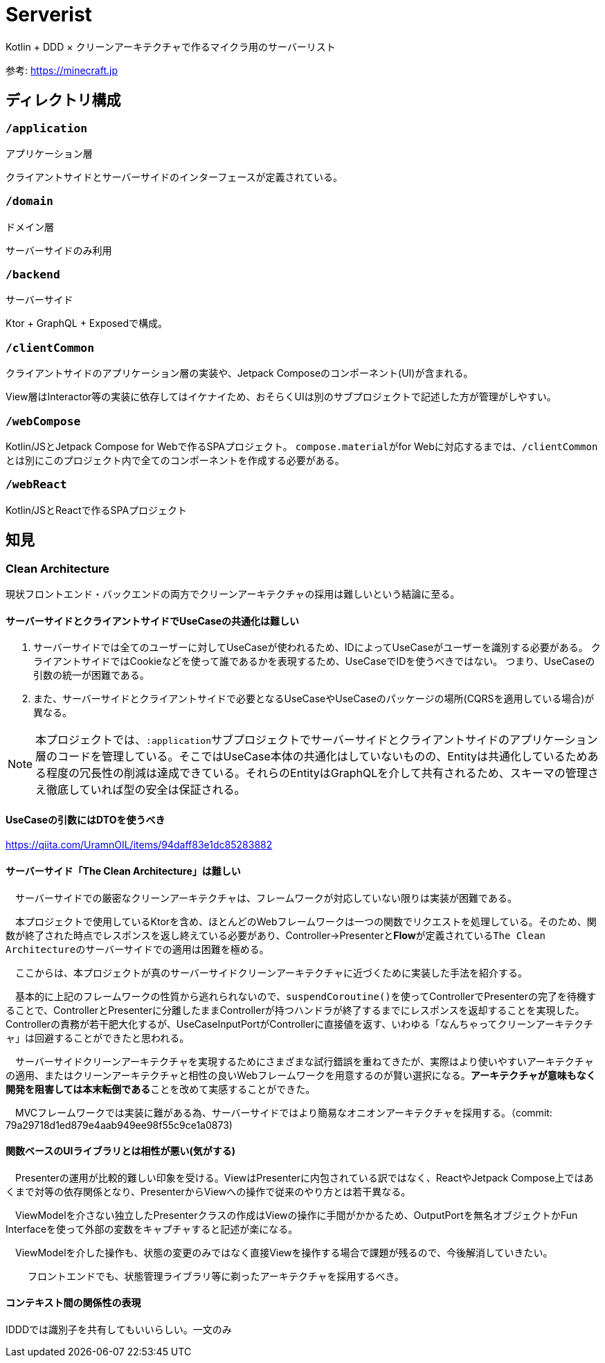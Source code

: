 = Serverist

Kotlin + DDD × クリーンアーキテクチャで作るマイクラ用のサーバーリスト

参考: https://minecraft.jp

== ディレクトリ構成

=== `/application`

アプリケーション層

クライアントサイドとサーバーサイドのインターフェースが定義されている。

=== `/domain`

ドメイン層

サーバーサイドのみ利用

=== `/backend`

サーバーサイド

Ktor + GraphQL + Exposedで構成。

=== `/clientCommon`

クライアントサイドのアプリケーション層の実装や、Jetpack Composeのコンポーネント(UI)が含まれる。

View層はInteractor等の実装に依存してはイケナイため、おそらくUIは別のサブプロジェクトで記述した方が管理がしやすい。

=== `/webCompose`

Kotlin/JSとJetpack Compose for Webで作るSPAプロジェクト。
``compose.material``がfor Webに対応するまでは、``/clientCommon``とは別にこのプロジェクト内で全てのコンポーネントを作成する必要がある。

=== `/webReact`

Kotlin/JSとReactで作るSPAプロジェクト

== 知見

=== Clean Architecture

現状フロントエンド・バックエンドの両方でクリーンアーキテクチャの採用は難しいという結論に至る。

==== サーバーサイドとクライアントサイドでUseCaseの共通化は難しい

. サーバーサイドでは全てのユーザーに対してUseCaseが使われるため、IDによってUseCaseがユーザーを識別する必要がある。 クライアントサイドではCookieなどを使って誰であるかを表現するため、UseCaseでIDを使うべきではない。 つまり、UseCaseの引数の統一が困難である。
. また、サーバーサイドとクライアントサイドで必要となるUseCaseやUseCaseのパッケージの場所(CQRSを適用している場合)が異なる。

NOTE: 本プロジェクトでは、``:application``サブプロジェクトでサーバーサイドとクライアントサイドのアプリケーション層のコードを管理している。そこではUseCase本体の共通化はしていないものの、Entityは共通化しているためある程度の冗長性の削減は達成できている。それらのEntityはGraphQLを介して共有されるため、スキーマの管理さえ徹底していれば型の安全は保証される。

==== UseCaseの引数にはDTOを使うべき

https://qiita.com/UramnOIL/items/94daff83e1dc85283882

==== サーバーサイド「The Clean Architecture」は難しい

　サーバーサイドでの厳密なクリーンアーキテクチャは、フレームワークが対応していない限りは実装が困難である。

　本プロジェクトで使用しているKtorを含め、ほとんどのWebフレームワークは一つの関数でリクエストを処理している。そのため、関数が終了された時点でレスポンスを返し終えている必要があり、Controller->Presenterと**Flow**が定義されている``The Clean Architecture``のサーバーサイドでの適用は困難を極める。

　ここからは、本プロジェクトが真のサーバーサイドクリーンアーキテクチャに近づくために実装した手法を紹介する。

　基本的に上記のフレームワークの性質から逃れられないので、``suspendCoroutine()``を使ってControllerでPresenterの完了を待機することで、ControllerとPresenterに分離したままControllerが持つハンドラが終了するまでにレスポンスを返却することを実現した。Controllerの責務が若干肥大化するが、UseCaseInputPortがControllerに直接値を返す、いわゆる「なんちゃってクリーンアーキテクチャ」は回避することができたと思われる。

　サーバーサイドクリーンアーキテクチャを実現するためにさまざまな試行錯誤を重ねてきたが、実際はより使いやすいアーキテクチャの適用、またはクリーンアーキテクチャと相性の良いWebフレームワークを用意するのが賢い選択になる。**アーキテクチャが意味もなく開発を阻害しては本末転倒である**ことを改めて実感することができた。


　MVCフレームワークでは実装に難がある為、サーバーサイドではより簡易なオニオンアーキテクチャを採用する。（commit: 79a29718d1ed879e4aab949ee98f55c9ce1a0873)

==== 関数ベースのUIライブラリとは相性が悪い(気がする)

　Presenterの運用が比較的難しい印象を受ける。ViewはPresenterに内包されている訳ではなく、ReactやJetpack Compose上ではあくまで対等の依存関係となり、PresenterからViewへの操作で従来のやり方とは若干異なる。

　ViewModelを介さない独立したPresenterクラスの作成はViewの操作に手間がかかるため、OutputPortを無名オブジェクトかFun Interfaceを使って外部の変数をキャプチャすると記述が楽になる。

　ViewModelを介した操作も、状態の変更のみではなく直接Viewを操作する場合で課題が残るので、今後解消していきたい。

　
　フロントエンドでも、状態管理ライブラリ等に剃ったアーキテクチャを採用するべき。

==== コンテキスト間の関係性の表現

IDDDでは識別子を共有してもいいらしい。一文のみ